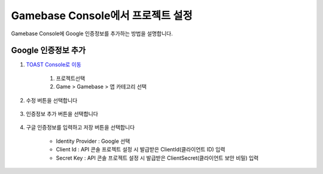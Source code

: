 #########################################
Gamebase Console에서 프로젝트 설정
#########################################

Gamebase Console에 Google 인증정보를 추가하는 방법을 설명합니다.

Google 인증정보 추가
====================

1. `TOAST Console로 이동 <https://console.toast.com>`_

    1. 프로젝트선택
    2. Game > Gamebase > 앱 카테고리 선택

    .. image:: _static/image/3_1_1.png

2. 수정 버튼을 선택합니다

    .. image:: _static/image/3_1_2.png

3. 인증정보 추가 버튼을 선택합니다

    .. image:: _static/image/3_1_3.png

4. 구글 인증정보를 입력하고 저장 버튼을 선택합니다

    * Identity Provider : Google 선택
    * Client Id : API 콘솔 프로젝트 설정 시 발급받은 ClientId(클라이언트 ID) 입력
    * Secret Key : API 콘솔 프로젝트 설정 시 발급받은 ClientSecret(클라이언트 보안 비밀) 입력
    
    .. image:: _static/image/3_1_4.png
